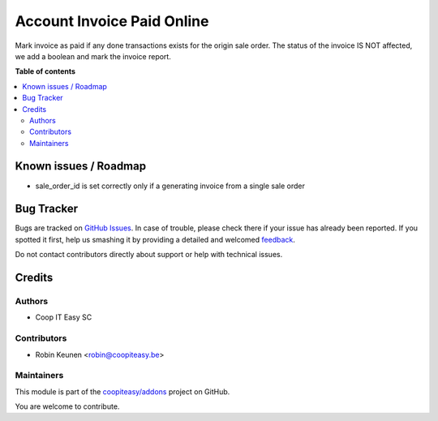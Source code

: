 ===========================
Account Invoice Paid Online
===========================

.. !!!!!!!!!!!!!!!!!!!!!!!!!!!!!!!!!!!!!!!!!!!!!!!!!!!!
   !! This file is generated by oca-gen-addon-readme !!
   !! changes will be overwritten.                   !!
   !!!!!!!!!!!!!!!!!!!!!!!!!!!!!!!!!!!!!!!!!!!!!!!!!!!!

.. |badge1| image:: https://img.shields.io/badge/maturity-Beta-yellow.png
    :target: https://odoo-community.org/page/development-status
    :alt: Beta
.. |badge2| image:: https://img.shields.io/badge/licence-AGPL--3-blue.png
    :target: http://www.gnu.org/licenses/agpl-3.0-standalone.html
    :alt: License: AGPL-3
.. |badge3| image:: https://img.shields.io/badge/github-coopiteasy%2Faddons-lightgray.png?logo=github
    :target: https://github.com/coopiteasy/addons/tree/11.0/account_invoice_paid_transaction
    :alt: coopiteasy/addons

|badge1| |badge2| |badge3| 

Mark invoice as paid if any done transactions exists for the origin sale order.
The status of the invoice IS NOT affected, we add a boolean and mark the invoice report.

**Table of contents**

.. contents::
   :local:

Known issues / Roadmap
======================

* sale_order_id is set correctly only if a generating invoice
  from a single sale order

Bug Tracker
===========

Bugs are tracked on `GitHub Issues <https://github.com/coopiteasy/addons/issues>`_.
In case of trouble, please check there if your issue has already been reported.
If you spotted it first, help us smashing it by providing a detailed and welcomed
`feedback <https://github.com/coopiteasy/addons/issues/new?body=module:%20account_invoice_paid_transaction%0Aversion:%2011.0%0A%0A**Steps%20to%20reproduce**%0A-%20...%0A%0A**Current%20behavior**%0A%0A**Expected%20behavior**>`_.

Do not contact contributors directly about support or help with technical issues.

Credits
=======

Authors
~~~~~~~

* Coop IT Easy SC

Contributors
~~~~~~~~~~~~

* Robin Keunen <robin@coopiteasy.be>

Maintainers
~~~~~~~~~~~

This module is part of the `coopiteasy/addons <https://github.com/coopiteasy/addons/tree/11.0/account_invoice_paid_transaction>`_ project on GitHub.

You are welcome to contribute.
